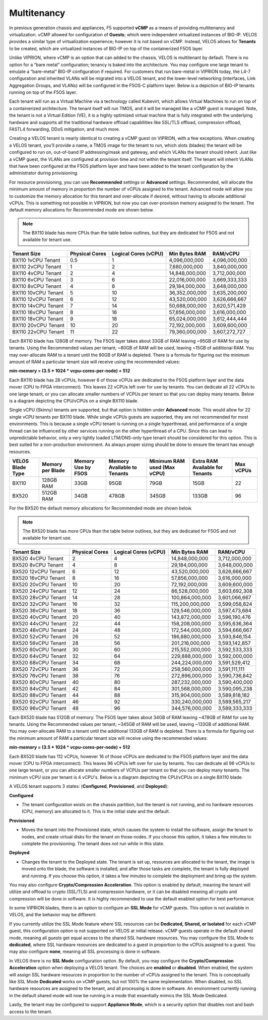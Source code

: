 ============
Multitenancy
============

In previous generation chassis and appliances, F5 supported **vCMP** as a means of providing multitenancy and virtualization. vCMP allowed for configuration of **Guests**; which were independent virtualized instances of BIG-IP. VELOS provides a similar type of virtualization experience; however it is not based on vCMP. Instead, VELOS allows for **Tenants** to be created, which are virtualized instances of BIG-IP on top of the containerized F5OS layer. 

Unlike VIPRION, where vCMP is an option that can added to the chassis, VELOS is multitenant by default. There is no option for a “bare metal” configuration; tenancy is baked into the architecture. You may configure one large tenant to emulate a “bare-metal” BIG-IP configuration if required. For customers that run bare-metal in VIPRION today, the L4-7 configuration and inherited VLANs will be migrated into a VELOS tenant, and the lower-level networking (interfaces, Link Aggregation Groups, and VLANs) will be configured in the F5OS-C platform layer. Below is a depiction of BIG-IP tenants running on top of the F5OS layer. 

.. image:: images/velos_multitenancy/image1.png
  :align: center
  :scale: 80%

Each tenant will run as a Virtual Machine via a technology called Kubevirt, which allows Virtual Machines to run on top of a containerized architecture. The tenant itself will run TMOS, and it will be managed like a vCMP guest is managed. Note, the tenant is not a Virtual Edition (VE), it is a highly optimized virtual machine that is fully integrated with the underlying hardware and supports all the traditional hardware offload capabilities like SSL/TLS offload, compression offload, FASTL4 forwarding, DDoS mitigation, and much more. 

Creating a VELOS tenant is nearly identical to creating a vCMP guest on VIPRION, with a few exceptions. When creating a VELOS tenant, you’ll provide a name, a TMOS image for the tenant to run, which slots (blades) the tenant will be configured to run on, out-of-band IP addressing/mask and gateway, and which VLANs the tenant should inherit. Just like a vCMP guest, the VLANs are configured at provision time and not within the tenant itself. The tenant will inherit VLANs that have been configured at the F5OS platform layer and have been added to the tenant configuration by the administrator during provisioning.

.. image:: images/velos_multitenancy/image2.png
  :align: center
  :scale: 50%

For resource provisioning, you can use **Recommended** settings or **Advanced** settings. Recommended, will allocate the minimum amount of memory in proportion the number of vCPUs assigned to the tenant. Advanced mode will allow you to customize the memory allocation for this tenant and over-allocate if desired, without having to allocate additional vCPUs. This is something not possible in VIPRION, but now you can over-provision memory assigned to the tenant. The default memory allocations for Recommended mode are shown below.

.. Note:: The BX110 blade has more CPUs than the table below outlines, but they are dedicated for F5OS and not available for tenant use.

+---------------------+--------------------+--------------------------+-------------------+-----------------+
| **Tenant Size**     | **Physical Cores** | **Logical Cores (vCPU)** | **Min Bytes RAM** | **RAM/vCPU**    |
+=====================+====================+==========================+===================+=================+
| BX110 1vCPU Tenant  | 0.5                |  1                       | 4,096,000,000     | 4,096,000,000   |
+---------------------+--------------------+--------------------------+-------------------+-----------------+
| BX110 2vCPU Tenant  | 1                  |  2                       | 7,680,000,000     | 3,840,000,000   |
+---------------------+--------------------+--------------------------+-------------------+-----------------+
| BX110 4vCPU Tenant  | 2                  |  4                       | 14,848,000,000    | 3,712,000,000   |
+---------------------+--------------------+--------------------------+-------------------+-----------------+
| BX110 6vCPU Tenant  | 3                  |  6                       | 22,016,000,000    | 3,669,333,333   |
+---------------------+--------------------+--------------------------+-------------------+-----------------+
| BX110 8vCPU Tenant  | 4                  |  8                       | 29,184,000,000    | 3,648,000,000   |
+---------------------+--------------------+--------------------------+-------------------+-----------------+
| BX110 10vCPU Tenant | 5                  |  10                      | 36,352,000,000    | 3,635,200,000   |
+---------------------+--------------------+--------------------------+-------------------+-----------------+
| BX110 12vCPU Tenant | 6                  |  12                      | 43,520,000,000    | 3,626,666,667   |
+---------------------+--------------------+--------------------------+-------------------+-----------------+
| BX110 14vCPU Tenant | 7                  |  14                      | 50,688,000,000    | 3,620,571,429   |
+---------------------+--------------------+--------------------------+-------------------+-----------------+
| BX110 16vCPU Tenant | 8                  |  16                      | 57,856,000,000    | 3,616,000,000   |
+---------------------+--------------------+--------------------------+-------------------+-----------------+
| BX110 18vCPU Tenant | 9                  |  18                      | 65,024,000,000    | 3,612,444,444   |
+---------------------+--------------------+--------------------------+-------------------+-----------------+
| BX110 20vCPU Tenant | 10                 |  20                      | 72,192,000,000    | 3,609,600,000   |
+---------------------+--------------------+--------------------------+-------------------+-----------------+
| BX110 22vCPU Tenant | 11                 |  22                      | 79,360,000,000    | 3,607,272,727   |
+---------------------+--------------------+--------------------------+-------------------+-----------------+

Each BX110 blade has 128GB of memory. The F5OS layer takes about 33GB of RAM leaving ~95GB of RAM for use by tenants. Using the Recommended values per tenant; ~80GB of RAM will be used, leaving ~15GB of additional RAM. You may over-allocate RAM to a tenant until the 90GB of RAM is depleted. There is a formula for figuring out the minimum amount of RAM a particular tenant size will receive using the recommended values:

**min-memory = (3.5 * 1024 * vcpu-cores-per-node) + 512**

Each BX110 blade has 28 vCPUs, however 6 of those vCPUs are dedicated to the F5OS platform layer and the data mover (CPU to FPGA interconnect). This leaves 22 vCPUs left over for use by tenants. You can dedicate all 22 vCPUs to one large tenant, or you can allocate smaller numbers of VCPUs per tenant so that you can deploy many tenants. Below is a diagram depicting the CPU/vCPUs on a single BX110 blade.

.. image:: images/velos_multitenancy/image3.png
  :align: center
  :scale: 70%

Single vCPU (Skinny) tenants are supported, but that option is hidden under **Advanced** mode. This would allow for 22 single vCPU tenants per BX110 blade. While single vCPUs guests are supported, they are not recommended for most environments. This is because a single vCPU tenant is running on a single hyperthread, and performance of a single thread can be influenced by other services running on the other hyperthread of a CPU. Since this can lead to unpredictable behavior, only a very lightly loaded LTM/DNS-only type tenant should be considered for this option. This is best suited for a non-production environment. As always proper sizing should be done to ensure the tenant has enough resources. 


+--------------------------+----------------------+------------------------+---------------------------------+-----------------------------------+-------------------------------------+---------------+
| **VELOS Blade Type**     | **Memory per Blade** | **Memory Use by F5OS** | **Memory Available to Tenants** | **Minimum RAM used (Max vCPU)**   | **Extra RAM Available for Tenants** | **Max vCPUs** |
+==========================+======================+========================+=================================+===================================+=====================================+===============+
| BX110                    | 128GB RAM            |  33GB                  |  95GB                           |  79GB                             |  15GB                               |   22          |
+--------------------------+----------------------+------------------------+---------------------------------+-----------------------------------+-------------------------------------+---------------+
| BX520                    | 512GB RAM            |  34GB                  |  478GB                          |  345GB                            |  133GB                              |   96          |
+--------------------------+----------------------+------------------------+---------------------------------+-----------------------------------+-------------------------------------+---------------+

For the BX520 the default memory allocations for Recommended mode are shown below.

.. Note:: The BX520 blade has more CPUs than the table below outlines, but they are dedicated for F5OS and not available for tenant use.

+---------------------+--------------------+--------------------------+-------------------+-----------------+
| **Tenant Size**     | **Physical Cores** | **Logical Cores (vCPU)** | **Min Bytes RAM** | **RAM/vCPU**    |
+=====================+====================+==========================+===================+=================+
| BX520 4vCPU Tenant  | 2                  |  4                       | 14,848,000,000    | 3,712,000,000   |
+---------------------+--------------------+--------------------------+-------------------+-----------------+
| BX520 8vCPU Tenant  | 4                  |  8                       | 29,184,000,000    | 3,648,000,000   |
+---------------------+--------------------+--------------------------+-------------------+-----------------+
| BX520 12vCPU Tenant | 6                  |  12                      | 43,520,000,000    | 3,626,666,667   |
+---------------------+--------------------+--------------------------+-------------------+-----------------+
| BX520 16vCPU Tenant | 8                  |  16                      | 57,856,000,000    | 3,616,000,000   |
+---------------------+--------------------+--------------------------+-------------------+-----------------+
| BX520 20vCPU Tenant | 10                 |  20                      | 72,192,000,000    | 3,609,600,000   |
+---------------------+--------------------+--------------------------+-------------------+-----------------+
| BX520 24vCPU Tenant | 12                 |  24                      | 86,528,000,000    | 3,603,692,308   |
+---------------------+--------------------+--------------------------+-------------------+-----------------+
| BX520 28vCPU Tenant | 14                 |  28                      | 100,864,000,000   | 3,601,066,667   |
+---------------------+--------------------+--------------------------+-------------------+-----------------+
| BX520 32vCPU Tenant | 16                 |  32                      | 115,200,000,000   | 3,599,058,824   |
+---------------------+--------------------+--------------------------+-------------------+-----------------+
| BX520 36vCPU Tenant | 18                 |  36                      | 129,546,000,000   | 3,597,473,684   |
+---------------------+--------------------+--------------------------+-------------------+-----------------+
| BX520 40vCPU Tenant | 20                 |  40                      | 143,872,000,000   | 3,596,190,476   |
+---------------------+--------------------+--------------------------+-------------------+-----------------+
| BX520 44vCPU Tenant | 22                 |  44                      | 158,208,000,000   | 3,595,636,364   |
+---------------------+--------------------+--------------------------+-------------------+-----------------+
| BX520 48vCPU Tenant | 24                 |  48                      | 172,544,000,000   | 3,594,666,667   |
+---------------------+--------------------+--------------------------+-------------------+-----------------+
| BX520 52vCPU Tenant | 26                 |  52                      | 186,880,000,000   | 3,593,846,154   |
+---------------------+--------------------+--------------------------+-------------------+-----------------+
| BX520 56vCPU Tenant | 28                 |  56                      | 201,216,000,000   | 3,593,142,857   |
+---------------------+--------------------+--------------------------+-------------------+-----------------+
| BX520 60vCPU Tenant | 30                 |  60                      | 215,552,000,000   | 3,592,533,333   |
+---------------------+--------------------+--------------------------+-------------------+-----------------+
| BX520 64vCPU Tenant | 32                 |  64                      | 229,888,000,000   | 3,592,000,000   |
+---------------------+--------------------+--------------------------+-------------------+-----------------+
| BX520 68vCPU Tenant | 34                 |  68                      | 244,224,000,000   | 3,591,529,412   |
+---------------------+--------------------+--------------------------+-------------------+-----------------+
| BX520 72vCPU Tenant | 36                 |  72                      | 258,560,000,000   | 3,591,111,111   |
+---------------------+--------------------+--------------------------+-------------------+-----------------+
| BX520 76vCPU Tenant | 38                 |  76                      | 272,896,000,000   | 3,590,736,842   |
+---------------------+--------------------+--------------------------+-------------------+-----------------+
| BX520 80vCPU Tenant | 40                 |  80                      | 287,232,000,000   | 3,590,400,000   |
+---------------------+--------------------+--------------------------+-------------------+-----------------+
| BX520 84vCPU Tenant | 42                 |  84                      | 301,568,000,000   | 3.590,095,238   |
+---------------------+--------------------+--------------------------+-------------------+-----------------+
| BX520 88vCPU Tenant | 44                 |  88                      | 315,904,000,000   | 3,589,818,182   |
+---------------------+--------------------+--------------------------+-------------------+-----------------+
| BX520 92vCPU Tenant | 46                 |  92                      | 330,240,000,000   | 3,589,565,217   |
+---------------------+--------------------+--------------------------+-------------------+-----------------+
| BX520 96vCPU Tenant | 48                 |  96                      | 344,576,000,000   | 3,589,333,333   |
+---------------------+--------------------+--------------------------+-------------------+-----------------+

Each BX520 blade has 512GB of memory. The F5OS layer takes about 34GB of RAM leaving ~478GB of RAM for use by tenants. Using the Recommended values per tenant; ~345GB of RAM will be used, leaving ~133GB of additional RAM. You may over-allocate RAM to a tenant until the additional 133GB of RAM is depleted. There is a formula for figuring out the minimum amount of RAM a particular tenant size will receive using the recommended values:

**min-memory = (3.5 * 1024 * vcpu-cores-per-node) + 512**

Each BX520 blade has 112 vCPUs, however 16 of those vCPUs are dedicated to the F5OS platform layer and the data mover (CPU to FPGA interconnect). This leaves 96 vCPUs left over for use by tenants. You can dedicate all 96 vCPUs to one large tenant, or you can allocate smaller numbers of VCPUs per tenant so that you can deploy many tenants. The minimum vCPU size per tenant is 4 vCPU's. Below is a diagram depicting the CPU/vCPUs on a single BX110 blade.

.. image:: images/velos_multitenancy/bx520-tenants.png
  :align: center
  :scale: 70%

A VELOS tenant supports 3 states: (**Configured**, **Provisioned**, and **Deployed**):

**Configured**

- The tenant configuration exists on the chassis partition, but the tenant is not running, and no hardware resources (CPU, memory) are allocated to it. This is the initial state and the default.


**Provisioned**

- Moves the tenant into the Provisioned state, which causes the system to install the software, assign the tenant to nodes, and create virtual disks for the tenant on those nodes. If you choose this option, it takes a few minutes to complete the provisioning. The tenant does not run while in this state.

**Deployed**

- Changes the tenant to the Deployed state. The tenant is set up, resources are allocated to the tenant, the image is moved onto the blade, the software is installed, and after those tasks are complete, the tenant is fully deployed and running. If you choose this option, it takes a few minutes to complete the deployment and bring up the system.


You may also configure **Crypto/Compression Acceleration**. This option is enabled by default, meaning the tenant will utilize and offload to crypto (SSL/TLS) and compression hardware, or it can be disabled meaning all crypto and compression will be done in software. It is highly recommended to use the default enabled option for best performance. 

In some VIPRION blades, there is an option to configure an **SSL Mode** for vCMP guests. This option is not available in VELOS, and the behavior may be different:

If you currently utilize the SSL Mode feature where SSL resources can be **Dedicated, Shared, or Isolated** for each vCMP guest, this configuration option is not supported on VELOS at initial release. vCMP guests operate in the default shared mode, meaning all guests get equal access to the shared SSL hardware resources. You may configure the SSL Mode to **dedicated**, where SSL hardware resources are dedicated to a guest in proportion to the vCPUs assigned to a guest. You may also configure **none**, meaning all SSL processing is done in software. 

In VELOS there is no **SSL Mode** configuration option. By default, you may configure the **Crypto/Compression Acceleration** option when deploying a VELOS tenant. The choices are **enabled** or **disabled**. When enabled, the system will assign SSL hardware resources in proportion to the number of vCPUs assigned to the tenant. This is conceptually like SSL Mode **Dedicated** works on vCMP guests, but not 100% the same implementation. When disabled, no SSL hardware resources are assigned to the tenant, and all processing is done in software. An environment currently running in the default shared mode will now be running in a mode that essentially mimics the SSL Mode Dedicated. 

Lastly, the tenant may be configured to support **Appliance Mode**, which is a security option that disables root and bash access to the tenant.

